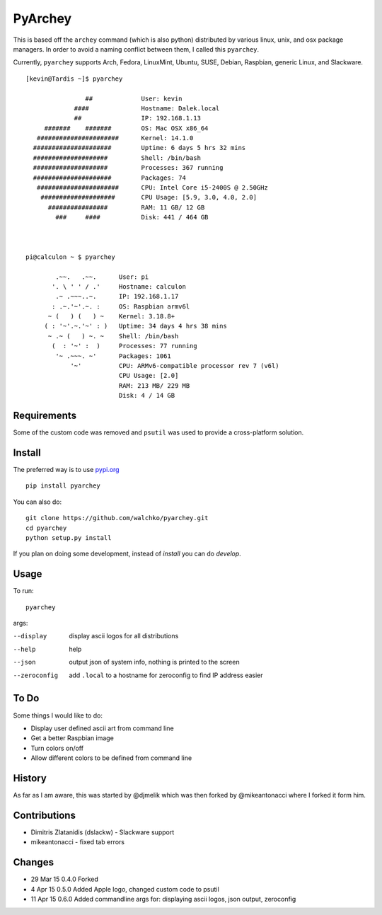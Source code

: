 =========
PyArchey
=========

.. image:: https://travis-ci.org/walchko/pyarchey.svg?branch=0.5
    :target: https://travis-ci.org/walchko/pyarchey
.. image:: https://pypip.in/version/pyarchey/badge.svg
    :target: https://pypi.python.org/pypi/pyarchey/
    :alt: Latest Version
.. image:: https://pypip.in/download/pyarchey/badge.svg
    :target: https://pypi.python.org/pypi//pyarchey/
    :alt: Downloads
.. image:: https://pypip.in/license/pyarchey/badge.svg
    :target: https://pypi.python.org/pypi/pyarchey/
    :alt: License

This is based off the ``archey`` command (which is also python) distributed by various linux, unix, and osx package managers. In order to avoid a naming conflict between them, I called this ``pyarchey``.

Currently, ``pyarchey`` supports Arch, Fedora, LinuxMint, Ubuntu, SUSE, Debian, Raspbian, generic Linux, and Slackware.

::

    [kevin@Tardis ~]$ pyarchey

                    ##             User: kevin
                 ####              Hostname: Dalek.local
                 ##                IP: 192.168.1.13
         #######    #######        OS: Mac OSX x86_64
       ######################      Kernel: 14.1.0
      #####################        Uptime: 6 days 5 hrs 32 mins
      ####################         Shell: /bin/bash
      ####################         Processes: 367 running
      #####################        Packages: 74
       ######################      CPU: Intel Core i5-2400S @ 2.50GHz
        ####################       CPU Usage: [5.9, 3.0, 4.0, 2.0]
          ################         RAM: 11 GB/ 12 GB
            ###     ####           Disk: 441 / 464 GB



    pi@calculon ~ $ pyarchey

            .~~.   .~~.      User: pi
           '. \ ' ' / .'     Hostname: calculon
            .~ .~~~..~.      IP: 192.168.1.17
           : .~.'~'.~. :     OS: Raspbian armv6l
          ~ (   ) (   ) ~    Kernel: 3.18.8+
         ( : '~'.~.'~' : )   Uptime: 34 days 4 hrs 38 mins
          ~ .~ (   ) ~. ~    Shell: /bin/bash
           (  : '~' :  )     Processes: 77 running
            '~ .~~~. ~'      Packages: 1061
                '~'          CPU: ARMv6-compatible processor rev 7 (v6l)
                             CPU Usage: [2.0]
                             RAM: 213 MB/ 229 MB
                             Disk: 4 / 14 GB

-------------
Requirements
-------------

Some of the custom code was removed and ``psutil`` was used to provide a cross-platform solution.

--------
Install
--------

The preferred way is to use `pypi.org <https://pypi.python.org/pypi>`_ ::

    pip install pyarchey

You can also do::

    git clone https://github.com/walchko/pyarchey.git
    cd pyarchey
    python setup.py install

If you plan on doing some development, instead of `install` you can do `develop`.

------
Usage
------

To run::

	pyarchey

args:

--display     display ascii logos for all distributions
--help        help
--json        output json of system info, nothing is printed to the screen
--zeroconfig  add ``.local`` to a hostname for zeroconfig to find IP address easier

------
To Do
------

Some things I would like to do:

- Display user defined ascii art from command line
- Get a better Raspbian image
- Turn colors on/off
- Allow different colors to be defined from command line

--------
History
--------

As far as I am aware, this was started by @djmelik which was then forked by @mikeantonacci where I forked it form him.

--------------
Contributions
--------------

- Dimitris Zlatanidis (dslackw) - Slackware support
- mikeantonacci - fixed tab errors

--------
Changes
--------

- 29 Mar 15 0.4.0 Forked
-  4 Apr 15 0.5.0 Added Apple logo, changed custom code to psutil
- 11 Apr 15 0.6.0 Added commandline args for: displaying ascii logos, json output, zeroconfig
